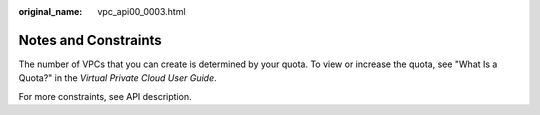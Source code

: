 :original_name: vpc_api00_0003.html

.. _vpc_api00_0003:

Notes and Constraints
=====================

The number of VPCs that you can create is determined by your quota. To view or increase the quota, see "What Is a Quota?" in the *Virtual Private Cloud User Guide*.

For more constraints, see API description.
